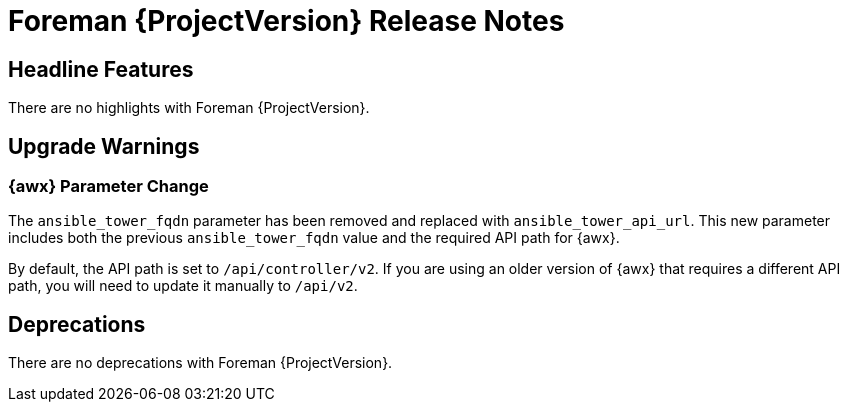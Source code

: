 [id="foreman-release-notes"]
= Foreman {ProjectVersion} Release Notes

[id="foreman-headline-features"]
== Headline Features

There are no highlights with Foreman {ProjectVersion}.

[id="foreman-upgrade-warnings"]
== Upgrade Warnings

=== {awx} Parameter Change
The `ansible_tower_fqdn` parameter has been removed and replaced with `ansible_tower_api_url`. This new parameter includes both the previous `ansible_tower_fqdn` value and the required API path for {awx}.

By default, the API path is set to `/api/controller/v2`. If you are using an older version of {awx} that requires a different API path, you will need to update it manually to `/api/v2`.

[id="foreman-deprecations"]
== Deprecations

There are no deprecations with Foreman {ProjectVersion}.
